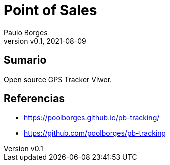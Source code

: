 = Point of Sales
:page-layout: page
:title: GPS Tracker Viwer
:author: Paulo Borges
:revnumber: v0.1
:revdate: 2021-08-09 
:page-project_name: GPS Tracker Viwer
:page-project_developers: poolborges
:page-project_url: https://github.com/poolborges/pb-tracking
:page-description: Open source GPS Tracker Viwer.

[[doc.summary]]
== Sumario

Open source GPS Tracker Viwer.

[[doc.reference]]
== Referencias 

* https://poolborges.github.io/pb-tracking/
* https://github.com/poolborges/pb-tracking
